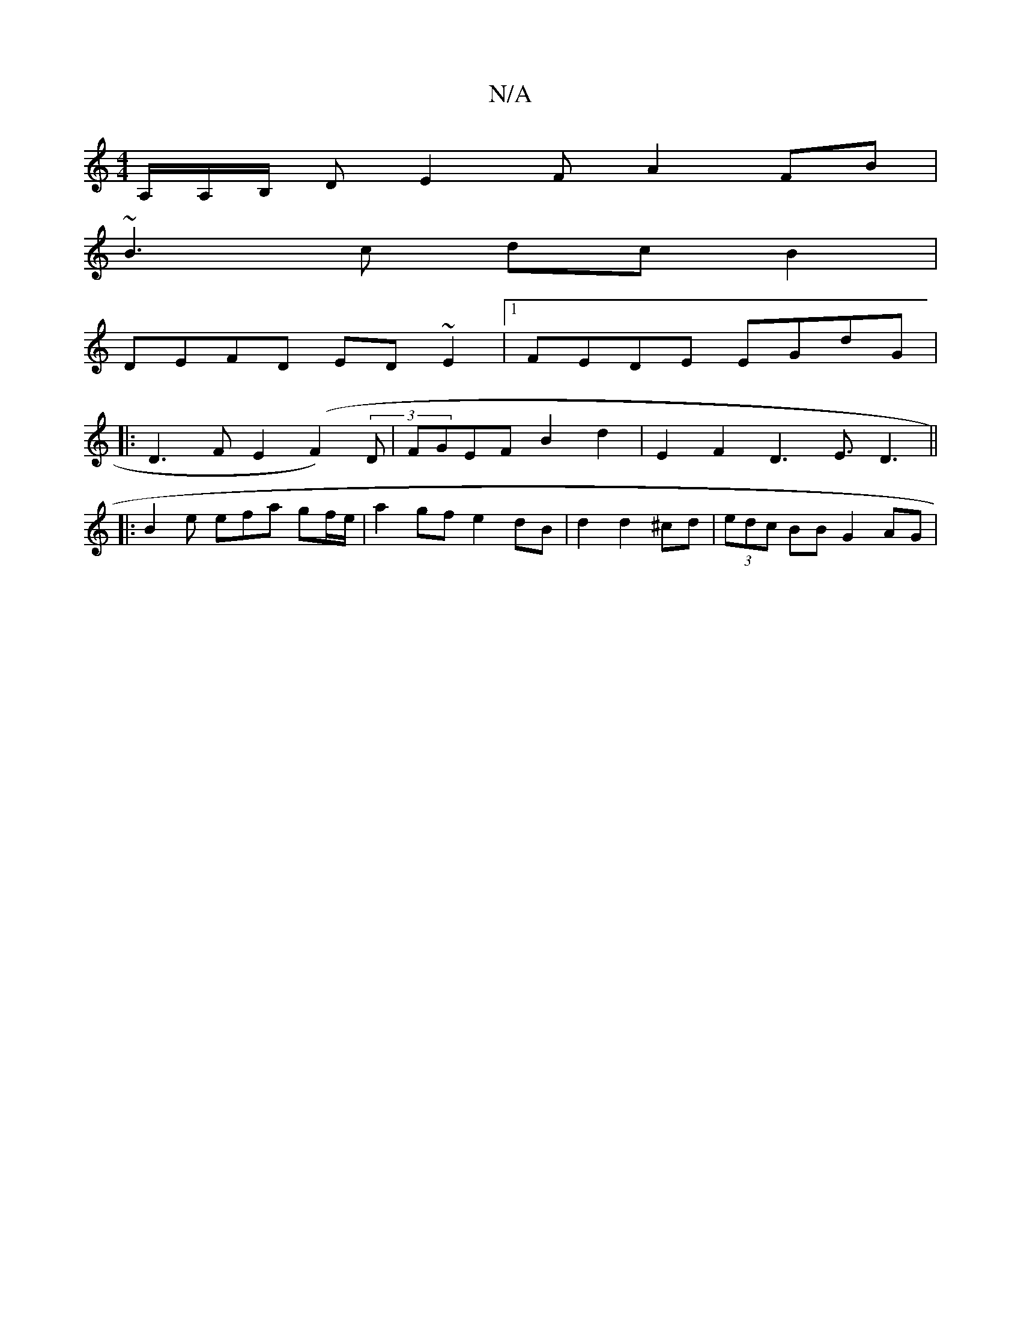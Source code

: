 X:1
T:N/A
M:4/4
R:N/A
K:Cmajor
/A,/A,/2B,/ D E2 F A2 FB|
~B3c dcB2|
DEFD ED~E2 |1 FEDE EGdG|
|:D3 F E2 (F2)(3D|FGEF B2d2|E2F2 D3-E3/D3||
|:B2e efa gf/e/ | a2gf e2dB|d2 d2^cd| (3edc BBG2AG|

BA Ac de fg|e2 f2 e2 B2 | c2 AB D2 G,A, |